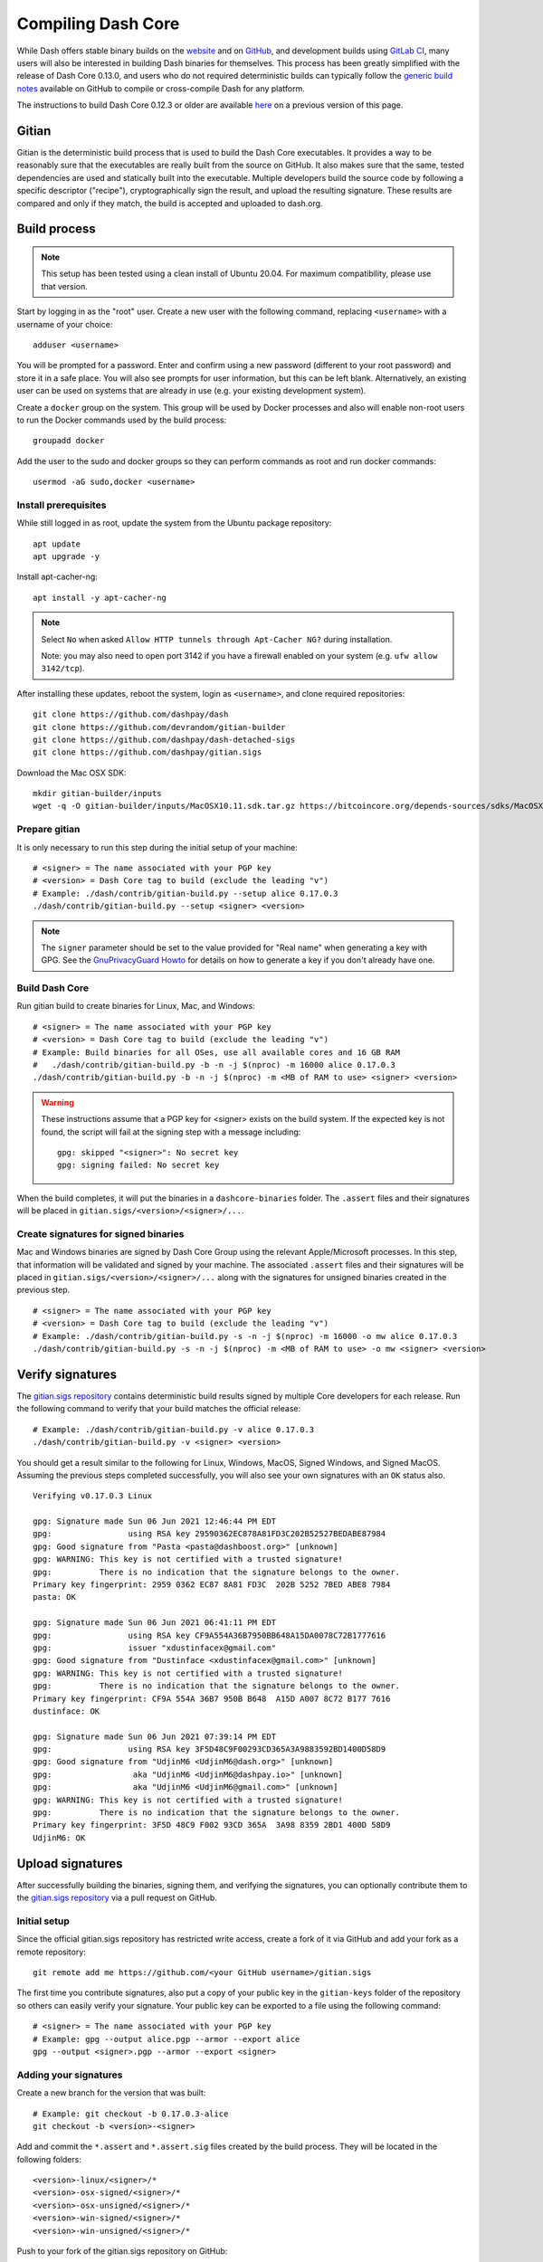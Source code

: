 .. meta::
   :description: Compile Dash Core for Linux, macOS, Windows and Gitian deterministic builds
   :keywords: dash, build, compile, linux, macOS, windows, binary, Gitian, developers

.. _compiling-dash:

===================
Compiling Dash Core 
===================

While Dash offers stable binary builds on the `website
<https://www.dash.org/downloads/>`_ and on `GitHub
<https://github.com/dashpay/dash/releases>`__, and development builds using
`GitLab CI <https://gitlab.com/dashpay/dash/pipelines>`_,  many users will also
be interested in building Dash binaries for themselves. This process has been
greatly simplified with the release of Dash Core 0.13.0, and users who do not
required deterministic builds can typically follow the `generic build notes
<https://github.com/dashpay/dash/blob/develop/doc/build-generic.md>`__ available
on GitHub to compile or cross-compile Dash for any platform.

The instructions to build Dash Core 0.12.3 or older are available `here
<https://docs.dash.org/en/0.12.3/developers/compiling.html>`__ on a previous
version of this page.

.. _gitian-build:

Gitian
======

Gitian is the deterministic build process that is used to build the Dash Core
executables. It provides a way to be reasonably sure that the executables are
really built from the source on GitHub. It also makes sure that the same, tested
dependencies are used and statically built into the executable. Multiple
developers build the source code by following a specific descriptor ("recipe"),
cryptographically sign the result, and upload the resulting signature. These
results are compared and only if they match, the build is accepted and uploaded
to dash.org.

Build process
=============

.. note::
  This setup has been tested using a clean install of Ubuntu 20.04. For maximum
  compatibility, please use that version.

Start by logging in as the "root" user. Create a new user with the following
command, replacing ``<username>`` with a username of your choice::

  adduser <username>

You will be prompted for a password. Enter and confirm using a new password
(different to your root password) and store it in a safe place. You will also
see prompts for user information, but this can be left blank. Alternatively, an
existing user can be used on systems that are already in use (e.g. your existing
development system).

Create a ``docker`` group on the system. This group will be used by Docker
processes and also will enable non-root users to run the Docker commands used by
the build process::

  groupadd docker

Add the user to the sudo and docker groups so they can perform commands as
root and run docker commands::

  usermod -aG sudo,docker <username>

Install prerequisites
---------------------

While still logged in as root, update the system from the Ubuntu package
repository::

  apt update
  apt upgrade -y

Install apt-cacher-ng::

  apt install -y apt-cacher-ng

.. note::
  Select ``No`` when asked ``Allow HTTP tunnels through Apt-Cacher NG?`` during
  installation.

  Note: you may also need to open port 3142 if you have a firewall enabled on
  your system (e.g. ``ufw allow 3142/tcp``).

After installing these updates, reboot the system, login as ``<username>``, and
clone required repositories::

  git clone https://github.com/dashpay/dash
  git clone https://github.com/devrandom/gitian-builder
  git clone https://github.com/dashpay/dash-detached-sigs
  git clone https://github.com/dashpay/gitian.sigs

Download the Mac OSX SDK::

  mkdir gitian-builder/inputs
  wget -q -O gitian-builder/inputs/MacOSX10.11.sdk.tar.gz https://bitcoincore.org/depends-sources/sdks/MacOSX10.11.sdk.tar.gz

Prepare gitian
--------------
  
It is only necessary to run this step during the initial setup of your machine::

  # <signer> = The name associated with your PGP key
  # <version> = Dash Core tag to build (exclude the leading "v")
  # Example: ./dash/contrib/gitian-build.py --setup alice 0.17.0.3
  ./dash/contrib/gitian-build.py --setup <signer> <version>

.. note::
  The ``signer`` parameter should be set to the value provided for "Real name"
  when generating a key with GPG. See the `GnuPrivacyGuard Howto
  <https://help.ubuntu.com/community/GnuPrivacyGuardHowto#Generating_an_OpenPGP_Key>`_
  for details on how to generate a key if you don't already have one.

Build Dash Core
---------------

Run gitian build to create binaries for Linux, Mac, and Windows::

  # <signer> = The name associated with your PGP key
  # <version> = Dash Core tag to build (exclude the leading "v")
  # Example: Build binaries for all OSes, use all available cores and 16 GB RAM
  #   ./dash/contrib/gitian-build.py -b -n -j $(nproc) -m 16000 alice 0.17.0.3
  ./dash/contrib/gitian-build.py -b -n -j $(nproc) -m <MB of RAM to use> <signer> <version>

.. warning::
  These instructions assume that a PGP key for <signer> exists on the build
  system. If the expected key is not found, the script will fail at the signing
  step with a message including::

    gpg: skipped "<signer>": No secret key
    gpg: signing failed: No secret key

When the build completes, it will put the binaries in a ``dashcore-binaries``
folder. The ``.assert`` files and their signatures will be placed in
``gitian.sigs/<version>/<signer>/...``.

Create signatures for signed binaries
-------------------------------------

Mac and Windows binaries are signed by Dash Core Group using the relevant
Apple/Microsoft processes. In this step, that information will be validated and
signed by your machine. The associated ``.assert`` files and their signatures
will be placed in ``gitian.sigs/<version>/<signer>/...`` along with the
signatures for unsigned binaries created in the previous step.

::

  # <signer> = The name associated with your PGP key
  # <version> = Dash Core tag to build (exclude the leading "v")
  # Example: ./dash/contrib/gitian-build.py -s -n -j $(nproc) -m 16000 -o mw alice 0.17.0.3
  ./dash/contrib/gitian-build.py -s -n -j $(nproc) -m <MB of RAM to use> -o mw <signer> <version> 

Verify signatures
=================

The `gitian.sigs repository <https://github.com/dashpay/gitian.sigs/>`_ contains
deterministic build results signed by multiple Core developers for each release.
Run the following command to verify that your build matches the official
release::

  # Example: ./dash/contrib/gitian-build.py -v alice 0.17.0.3
  ./dash/contrib/gitian-build.py -v <signer> <version>

You should get a result similar to the following for Linux, Windows, MacOS,
Signed Windows, and Signed MacOS. Assuming the previous steps completed
successfully, you will also see your own signatures with an ``OK`` status also.

::

  Verifying v0.17.0.3 Linux

  gpg: Signature made Sun 06 Jun 2021 12:46:44 PM EDT
  gpg:                using RSA key 29590362EC878A81FD3C202B52527BEDABE87984
  gpg: Good signature from "Pasta <pasta@dashboost.org>" [unknown]
  gpg: WARNING: This key is not certified with a trusted signature!
  gpg:          There is no indication that the signature belongs to the owner.
  Primary key fingerprint: 2959 0362 EC87 8A81 FD3C  202B 5252 7BED ABE8 7984
  pasta: OK

  gpg: Signature made Sun 06 Jun 2021 06:41:11 PM EDT
  gpg:                using RSA key CF9A554A36B7950BB648A15DA0078C72B1777616
  gpg:                issuer "xdustinfacex@gmail.com"
  gpg: Good signature from "Dustinface <xdustinfacex@gmail.com>" [unknown]
  gpg: WARNING: This key is not certified with a trusted signature!
  gpg:          There is no indication that the signature belongs to the owner.
  Primary key fingerprint: CF9A 554A 36B7 950B B648  A15D A007 8C72 B177 7616
  dustinface: OK

  gpg: Signature made Sun 06 Jun 2021 07:39:14 PM EDT
  gpg:                using RSA key 3F5D48C9F00293CD365A3A9883592BD1400D58D9
  gpg: Good signature from "UdjinM6 <UdjinM6@dash.org>" [unknown]
  gpg:                 aka "UdjinM6 <UdjinM6@dashpay.io>" [unknown]
  gpg:                 aka "UdjinM6 <UdjinM6@gmail.com>" [unknown]
  gpg: WARNING: This key is not certified with a trusted signature!
  gpg:          There is no indication that the signature belongs to the owner.
  Primary key fingerprint: 3F5D 48C9 F002 93CD 365A  3A98 8359 2BD1 400D 58D9
  UdjinM6: OK

Upload signatures
=================

After successfully building the binaries, signing them, and verifying the
signatures, you can optionally contribute them to the `gitian.sigs repository
<https://github.com/dashpay/gitian.sigs/>`_ via a pull request on GitHub.

Initial setup
-------------

Since the official gitian.sigs repository has restricted write access, create a
fork of it via GitHub and add your fork as a remote repository::

  git remote add me https://github.com/<your GitHub username>/gitian.sigs

The first time you contribute signatures, also put a copy of your public key in
the ``gitian-keys`` folder of the repository so others can easily verify your
signature. Your public key can be exported to a file using the following
command::

  # <signer> = The name associated with your PGP key
  # Example: gpg --output alice.pgp --armor --export alice
  gpg --output <signer>.pgp --armor --export <signer>

Adding your signatures
----------------------

Create a new branch for the version that was built::

  # Example: git checkout -b 0.17.0.3-alice
  git checkout -b <version>-<signer>

Add and commit the ``*.assert`` and ``*.assert.sig`` files created by the build
process. They will be located in the following folders::

  <version>-linux/<signer>/*
  <version>-osx-signed/<signer>/*
  <version>-osx-unsigned/<signer>/*
  <version>-win-signed/<signer>/*
  <version>-win-unsigned/<signer>/*

Push to your fork of the gitian.sigs repository on GitHub::

  # "me" references the name of the remote repository added during initial setup
  git push me

Go to `GitHub <https://github.com/dashpay/gitian.sigs/pulls>`__ and open a pull
request to the ``master`` branch of the upstream repository. The pull request
will be reviewed by Dash Core developers and merged if everything checks out.
Thanks for contributing!
